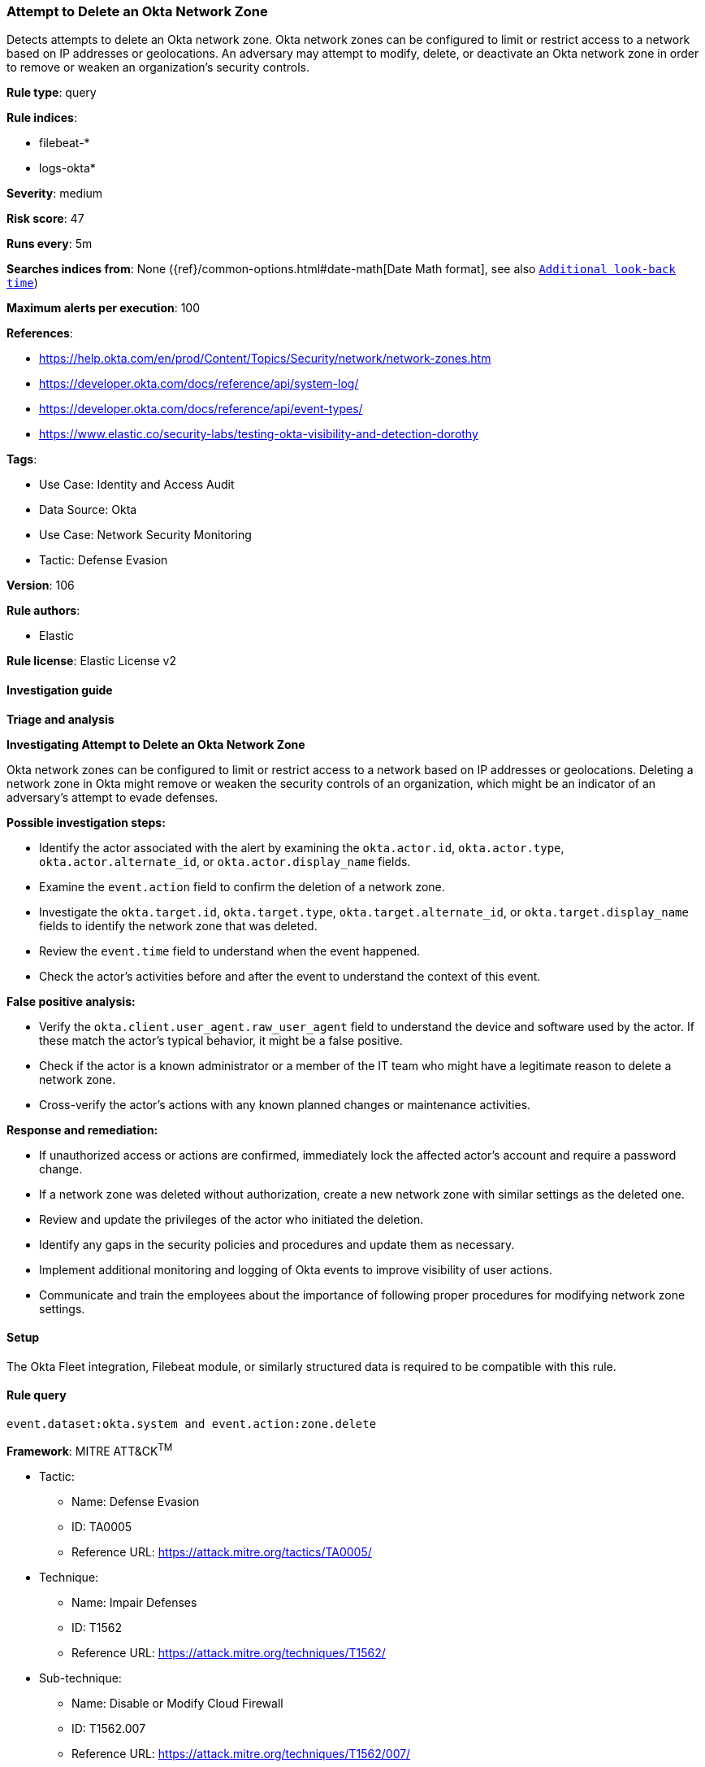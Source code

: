 [[attempt-to-delete-an-okta-network-zone]]
=== Attempt to Delete an Okta Network Zone

Detects attempts to delete an Okta network zone. Okta network zones can be configured to limit or restrict access to a network based on IP addresses or geolocations. An adversary may attempt to modify, delete, or deactivate an Okta network zone in order to remove or weaken an organization's security controls.

*Rule type*: query

*Rule indices*: 

* filebeat-*
* logs-okta*

*Severity*: medium

*Risk score*: 47

*Runs every*: 5m

*Searches indices from*: None ({ref}/common-options.html#date-math[Date Math format], see also <<rule-schedule, `Additional look-back time`>>)

*Maximum alerts per execution*: 100

*References*: 

* https://help.okta.com/en/prod/Content/Topics/Security/network/network-zones.htm
* https://developer.okta.com/docs/reference/api/system-log/
* https://developer.okta.com/docs/reference/api/event-types/
* https://www.elastic.co/security-labs/testing-okta-visibility-and-detection-dorothy

*Tags*: 

* Use Case: Identity and Access Audit
* Data Source: Okta
* Use Case: Network Security Monitoring
* Tactic: Defense Evasion

*Version*: 106

*Rule authors*: 

* Elastic

*Rule license*: Elastic License v2


==== Investigation guide



*Triage and analysis*



*Investigating Attempt to Delete an Okta Network Zone*


Okta network zones can be configured to limit or restrict access to a network based on IP addresses or geolocations. Deleting a network zone in Okta might remove or weaken the security controls of an organization, which might be an indicator of an adversary's attempt to evade defenses.


*Possible investigation steps:*


- Identify the actor associated with the alert by examining the `okta.actor.id`, `okta.actor.type`, `okta.actor.alternate_id`, or `okta.actor.display_name` fields.
- Examine the `event.action` field to confirm the deletion of a network zone.
- Investigate the `okta.target.id`, `okta.target.type`, `okta.target.alternate_id`, or `okta.target.display_name` fields to identify the network zone that was deleted.
- Review the `event.time` field to understand when the event happened.
- Check the actor's activities before and after the event to understand the context of this event.


*False positive analysis:*


- Verify the `okta.client.user_agent.raw_user_agent` field to understand the device and software used by the actor. If these match the actor's typical behavior, it might be a false positive.
- Check if the actor is a known administrator or a member of the IT team who might have a legitimate reason to delete a network zone.
- Cross-verify the actor's actions with any known planned changes or maintenance activities.


*Response and remediation:*


- If unauthorized access or actions are confirmed, immediately lock the affected actor's account and require a password change.
- If a network zone was deleted without authorization, create a new network zone with similar settings as the deleted one.
- Review and update the privileges of the actor who initiated the deletion.
- Identify any gaps in the security policies and procedures and update them as necessary.
- Implement additional monitoring and logging of Okta events to improve visibility of user actions.
- Communicate and train the employees about the importance of following proper procedures for modifying network zone settings.

==== Setup


The Okta Fleet integration, Filebeat module, or similarly structured data is required to be compatible with this rule.

==== Rule query


[source, js]
----------------------------------
event.dataset:okta.system and event.action:zone.delete

----------------------------------

*Framework*: MITRE ATT&CK^TM^

* Tactic:
** Name: Defense Evasion
** ID: TA0005
** Reference URL: https://attack.mitre.org/tactics/TA0005/
* Technique:
** Name: Impair Defenses
** ID: T1562
** Reference URL: https://attack.mitre.org/techniques/T1562/
* Sub-technique:
** Name: Disable or Modify Cloud Firewall
** ID: T1562.007
** Reference URL: https://attack.mitre.org/techniques/T1562/007/

